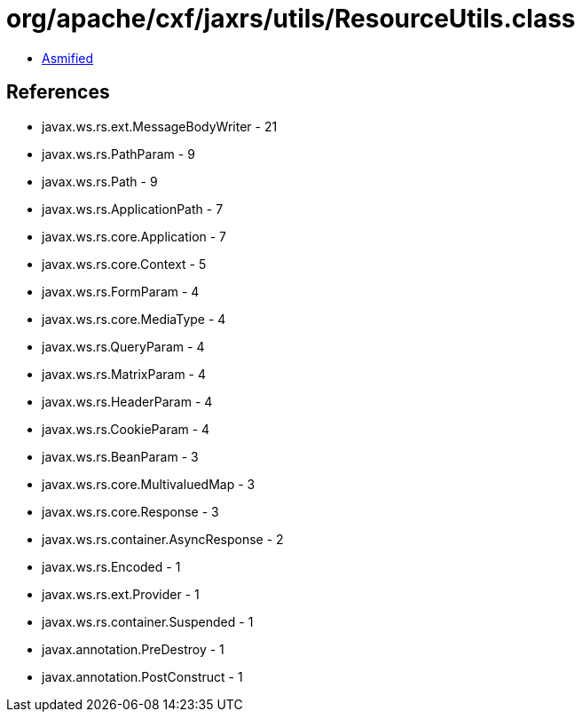 = org/apache/cxf/jaxrs/utils/ResourceUtils.class

 - link:ResourceUtils-asmified.java[Asmified]

== References

 - javax.ws.rs.ext.MessageBodyWriter - 21
 - javax.ws.rs.PathParam - 9
 - javax.ws.rs.Path - 9
 - javax.ws.rs.ApplicationPath - 7
 - javax.ws.rs.core.Application - 7
 - javax.ws.rs.core.Context - 5
 - javax.ws.rs.FormParam - 4
 - javax.ws.rs.core.MediaType - 4
 - javax.ws.rs.QueryParam - 4
 - javax.ws.rs.MatrixParam - 4
 - javax.ws.rs.HeaderParam - 4
 - javax.ws.rs.CookieParam - 4
 - javax.ws.rs.BeanParam - 3
 - javax.ws.rs.core.MultivaluedMap - 3
 - javax.ws.rs.core.Response - 3
 - javax.ws.rs.container.AsyncResponse - 2
 - javax.ws.rs.Encoded - 1
 - javax.ws.rs.ext.Provider - 1
 - javax.ws.rs.container.Suspended - 1
 - javax.annotation.PreDestroy - 1
 - javax.annotation.PostConstruct - 1
